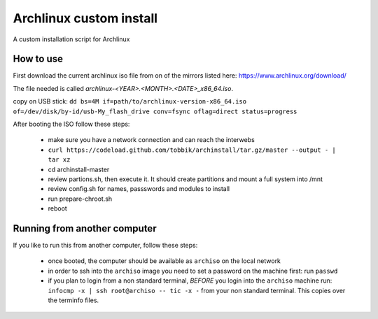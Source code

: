 Archlinux custom install
========================

A custom installation script for Archlinux

How to use
----------

First download the current archlinux iso file from on of the mirrors listed
here:
https://www.archlinux.org/download/

The file needed is called *archlinux-<YEAR>.<MONTH>.<DATE>_x86_64.iso*.

copy on USB stick:
``dd bs=4M if=path/to/archlinux-version-x86_64.iso of=/dev/disk/by-id/usb-My_flash_drive conv=fsync oflag=direct status=progress``

After booting the ISO follow these steps:

 - make sure you have a network connection and can reach the interwebs
 - ``curl https://codeload.github.com/tobbik/archinstall/tar.gz/master --output - | tar xz``
 - cd archinstall-master
 - review partions.sh, then execute it. It should create partitions and mount a full system into /mnt
 - review config.sh for names, passswords and modules to install
 - run prepare-chroot.sh
 - reboot

Running from another computer
-----------------------------

If you like to run this from another computer, follow these steps:

 - once booted, the computer should be available as ``archiso`` on the
   local network
 - in order to ssh into the ``archiso`` image you need to set a password on
   the machine first: run ``passwd``
 - if you plan to login from a non standard terminal, `BEFORE` you login
   into the ``archiso`` machine run:
   ``infocmp -x | ssh root@archiso -- tic -x -`` from your non standard
   terminal.  This copies over the terminfo files.
